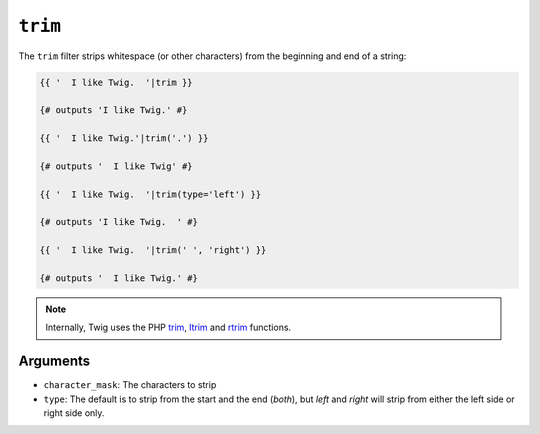 ``trim``
========

The ``trim`` filter strips whitespace (or other characters) from the beginning
and end of a string:

.. code-block:: jinja

    {{ '  I like Twig.  '|trim }}

    {# outputs 'I like Twig.' #}

    {{ '  I like Twig.'|trim('.') }}

    {# outputs '  I like Twig' #}

    {{ '  I like Twig.  '|trim(type='left') }}

    {# outputs 'I like Twig.  ' #}

    {{ '  I like Twig.  '|trim(' ', 'right') }}

    {# outputs '  I like Twig.' #}

.. note::

    Internally, Twig uses the PHP `trim`_, `ltrim`_ and `rtrim`_ functions.

Arguments
---------

* ``character_mask``: The characters to strip

* ``type``: The default is to strip from the start and the end (`both`), but `left`
  and `right` will strip from either the left side or right side only.

.. _`trim`: http://php.net/trim
.. _`ltrim`: http://php.net/ltrim
.. _`rtrim`: http://php.net/rtrim
